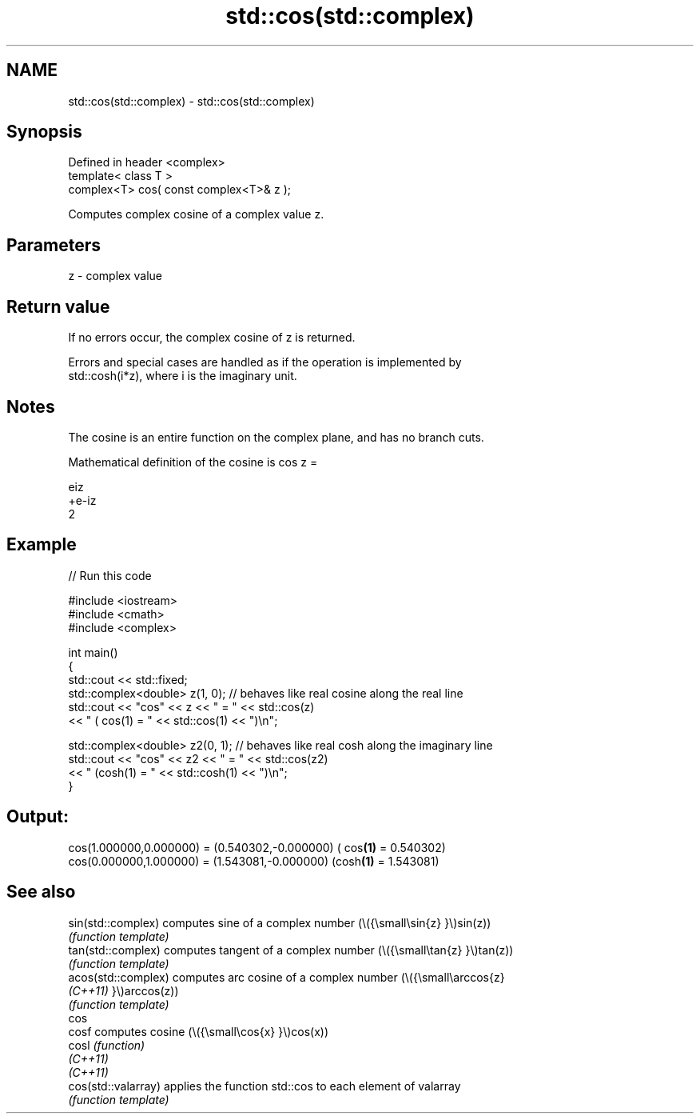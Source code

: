 .TH std::cos(std::complex) 3 "2022.03.29" "http://cppreference.com" "C++ Standard Libary"
.SH NAME
std::cos(std::complex) \- std::cos(std::complex)

.SH Synopsis
   Defined in header <complex>
   template< class T >
   complex<T> cos( const complex<T>& z );

   Computes complex cosine of a complex value z.

.SH Parameters

   z - complex value

.SH Return value

   If no errors occur, the complex cosine of z is returned.

   Errors and special cases are handled as if the operation is implemented by
   std::cosh(i*z), where i is the imaginary unit.

.SH Notes

   The cosine is an entire function on the complex plane, and has no branch cuts.

   Mathematical definition of the cosine is cos z =

   eiz
   +e-iz
   2

.SH Example


// Run this code

 #include <iostream>
 #include <cmath>
 #include <complex>

 int main()
 {
     std::cout << std::fixed;
     std::complex<double> z(1, 0); // behaves like real cosine along the real line
     std::cout << "cos" << z << " = " << std::cos(z)
               << " ( cos(1) = " << std::cos(1) << ")\\n";

     std::complex<double> z2(0, 1); // behaves like real cosh along the imaginary line
     std::cout << "cos" << z2 << " = " << std::cos(z2)
               << " (cosh(1) = " << std::cosh(1) << ")\\n";
 }

.SH Output:

 cos(1.000000,0.000000) = (0.540302,-0.000000) ( cos\fB(1)\fP = 0.540302)
 cos(0.000000,1.000000) = (1.543081,-0.000000) (cosh\fB(1)\fP = 1.543081)

.SH See also

   sin(std::complex)  computes sine of a complex number (\\({\\small\\sin{z} }\\)sin(z))
                      \fI(function template)\fP
   tan(std::complex)  computes tangent of a complex number (\\({\\small\\tan{z} }\\)tan(z))
                      \fI(function template)\fP
   acos(std::complex) computes arc cosine of a complex number (\\({\\small\\arccos{z}
   \fI(C++11)\fP            }\\)arccos(z))
                      \fI(function template)\fP
   cos
   cosf               computes cosine (\\({\\small\\cos{x} }\\)cos(x))
   cosl               \fI(function)\fP
   \fI(C++11)\fP
   \fI(C++11)\fP
   cos(std::valarray) applies the function std::cos to each element of valarray
                      \fI(function template)\fP
